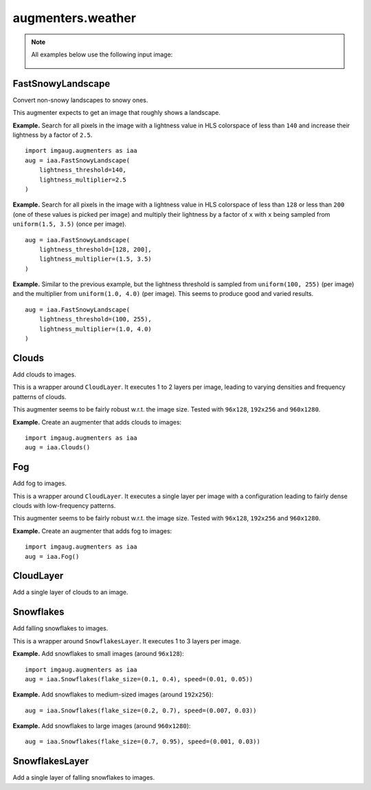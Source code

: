 ******************
augmenters.weather
******************

.. note::

    All examples below use the following input image:

    .. figure:: ../../images/overview_of_augmenters/weather/input_image.jpg
        :alt: Landscape


FastSnowyLandscape
------------------

Convert non-snowy landscapes to snowy ones.

This augmenter expects to get an image that roughly shows a landscape.

**Example.**
Search for all pixels in the image with a lightness value in HLS
colorspace of less than ``140`` and increase their lightness by a factor
of ``2.5``. ::

    import imgaug.augmenters as iaa
    aug = iaa.FastSnowyLandscape(
        lightness_threshold=140,
        lightness_multiplier=2.5
    )

.. figure:: ../../images/overview_of_augmenters/weather/fastsnowylandscape.jpg
    :alt: FastSnowyLandscape

**Example.**
Search for all pixels in the image with a lightness value in HLS
colorspace of less than ``128`` or less than ``200`` (one of these
values is picked per image) and multiply their lightness by a factor
of ``x`` with ``x`` being sampled from ``uniform(1.5, 3.5)`` (once per
image). ::

    aug = iaa.FastSnowyLandscape(
        lightness_threshold=[128, 200],
        lightness_multiplier=(1.5, 3.5)
    )

.. figure:: ../../images/overview_of_augmenters/weather/fastsnowylandscape_random_choice.jpg
    :alt: FastSnowyLandscape with choice and uniform

**Example.**
Similar to the previous example, but the lightness threshold is sampled
from ``uniform(100, 255)`` (per image) and the multiplier
from ``uniform(1.0, 4.0)`` (per image). This seems to produce good and
varied results. ::

    aug = iaa.FastSnowyLandscape(
        lightness_threshold=(100, 255),
        lightness_multiplier=(1.0, 4.0)
    )

.. figure:: ../../images/overview_of_augmenters/weather/fastsnowylandscape_random_uniform.jpg
    :alt: FastSnowyLandscape with uniform distributions


Clouds
------

Add clouds to images.

This is a wrapper around ``CloudLayer``. It executes 1 to 2 layers per
image, leading to varying densities and frequency patterns of clouds.

This augmenter seems to be fairly robust w.r.t. the image size. Tested
with ``96x128``, ``192x256`` and ``960x1280``.

**Example.**
Create an augmenter that adds clouds to images::

    import imgaug.augmenters as iaa
    aug = iaa.Clouds()

.. figure:: ../../images/overview_of_augmenters/weather/clouds.jpg
    :alt: Clouds


Fog
---

Add fog to images.

This is a wrapper around ``CloudLayer``. It executes a single layer per
image with a configuration leading to fairly dense clouds with
low-frequency patterns.

This augmenter seems to be fairly robust w.r.t. the image size. Tested
with ``96x128``, ``192x256`` and ``960x1280``.

**Example.**
Create an augmenter that adds fog to images::

    import imgaug.augmenters as iaa
    aug = iaa.Fog()

.. figure:: ../../images/overview_of_augmenters/weather/fog.jpg
    :alt: Fog


CloudLayer
----------

Add a single layer of clouds to an image.


Snowflakes
----------

Add falling snowflakes to images.

This is a wrapper around ``SnowflakesLayer``. It executes 1 to 3 layers
per image.

**Example.**
Add snowflakes to small images (around ``96x128``)::

    import imgaug.augmenters as iaa
    aug = iaa.Snowflakes(flake_size=(0.1, 0.4), speed=(0.01, 0.05))

**Example.**
Add snowflakes to medium-sized images (around ``192x256``)::

    aug = iaa.Snowflakes(flake_size=(0.2, 0.7), speed=(0.007, 0.03))

**Example.**
Add snowflakes to large images (around ``960x1280``)::

    aug = iaa.Snowflakes(flake_size=(0.7, 0.95), speed=(0.001, 0.03))

.. figure:: ../../images/overview_of_augmenters/weather/snowflakes.jpg
    :alt: Snowflakes


SnowflakesLayer
---------------

Add a single layer of falling snowflakes to images.

